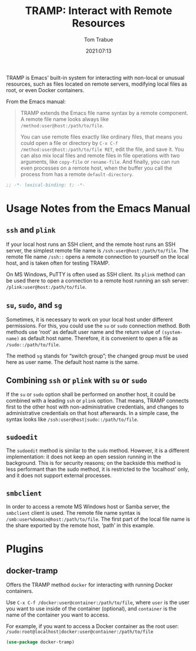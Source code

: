 #+title:    TRAMP: Interact with Remote Resources
#+author:   Tom Trabue
#+email:    tom.trabue@gmail.com
#+date:     2021:07:13
#+property: header-args:emacs-lisp :lexical t
#+tags:
#+STARTUP: fold

TRAMP is Emacs' built-in system for interacting with non-local or unusual
resources, such as files located on remote servers, modifying local files as
root, or even Docker containers.

From the Emacs manual:

 #+BEGIN_QUOTE
TRAMP extends the Emacs file name syntax by a remote component. A remote file
name looks always like =/method:user@host:/path/to/file=.

You can use remote files exactly like ordinary files, that means you could open
a file or directory by =C-x C-f /method:user@host:/path/to/file RET=, edit the
file, and save it. You can also mix local files and remote files in file
operations with two arguments, like =copy-file= or =rename-file=. And finally,
you can run even processes on a remote host, when the buffer you call the
process from has a remote =default-directory=.
 #+END_QUOTE

#+begin_src emacs-lisp :tangle yes
  ;; -*- lexical-binding: t; -*-

  #+end_src

* Usage Notes from the Emacs Manual
** =ssh= and =plink=
   If your local host runs an SSH client, and the remote host runs an SSH
   server, the simplest remote file name is =/ssh:user@host:/path/to/file=. The
   remote file name =/ssh::= opens a remote connection to yourself on the local
   host, and is taken often for testing TRAMP.

   On MS Windows, PuTTY is often used as SSH client. Its =plink= method can be
   used there to open a connection to a remote host running an ssh server:
   =/plink:user@host:/path/to/file=.

** =su=, =sudo=, and =sg=
   Sometimes, it is necessary to work on your local host under different
   permissions. For this, you could use the =su= or =sudo= connection
   method. Both methods use ‘root’ as default user name and the return value of
   =(system-name)= as default host name. Therefore, it is convenient to open a
   file as =/sudo::/path/to/file=.

   The method =sg= stands for “switch group”; the changed group must be used
   here as user name. The default host name is the same.
** Combining =ssh= or =plink= with =su= or =sudo=
   If the =su= or =sudo= option shall be performed on another host, it could be
   combined with a leading =ssh= or =plink= option. That means, TRAMP connects
   first to the other host with non-administrative credentials, and changes to
   administrative credentials on that host afterwards. In a simple case, the
   syntax looks like =/ssh:user@host|sudo::/path/to/file=.
** =sudoedit=
   The =sudoedit= method is similar to the =sudo= method. However, it is a
   different implementation: it does not keep an open session running in the
   background. This is for security reasons; on the backside this method is less
   performant than the sudo method, it is restricted to the ‘localhost’ only,
   and it does not support external processes.
** =smbclient=
   In order to access a remote MS Windows host or Samba server, the =smbclient=
   client is used. The remote file name syntax is
   =/smb:user%domain@host:/path/to/file=. The first part of the local file name
   is the share exported by the remote host, ‘path’ in this example.
* Plugins
** docker-tramp
   Offers the TRAMP method =docker= for interacting with running Docker
   containers.

   Use =C-x C-f /docker:user@container:/path/to/file=, where =user= is the user
   you want to use inside of the container (optional), and =container= is the
   name of the container you want to access.

   For example, if you want to access a Docker container as the root user:
   =/sudo:root@localhost|docker:user@container:/path/to/file=

   #+begin_src emacs-lisp :tangle yes
     (use-package docker-tramp)
   #+end_src
